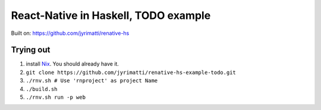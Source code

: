 =====================================
React-Native in Haskell, TODO example
=====================================

Built on: https://github.com/jyrimatti/renative-hs


.. image:: screenshot.png


Trying out
----------

1. install `Nix <https://nixos.org/nixpkgs/>`_. You should already have it.
2. ``git clone https://github.com/jyrimatti/renative-hs-example-todo.git``
3. ``./rnv.sh # Use 'rnproject' as project Name``
4. ``./build.sh``
5. ``./rnv.sh run -p web``
